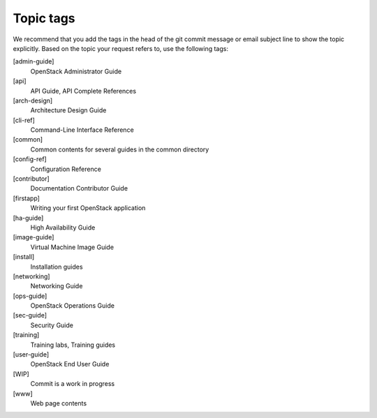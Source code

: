 .. _topic_tags:

==========
Topic tags
==========

We recommend that you add the tags in the head of the git commit
message or email subject line to show the topic explicitly.
Based on the topic your request refers to, use the following tags:

[admin-guide]
  OpenStack Administrator Guide

[api]
  API Guide, API Complete References

[arch-design]
  Architecture Design Guide

[cli-ref]
  Command-Line Interface Reference

[common]
  Common contents for several guides in the common directory

[config-ref]
  Configuration Reference

[contributor]
  Documentation Contributor Guide

[firstapp]
  Writing your first OpenStack application

[ha-guide]
  High Availability Guide

[image-guide]
  Virtual Machine Image Guide

[install]
  Installation guides

[networking]
  Networking Guide

[ops-guide]
  OpenStack Operations Guide

[sec-guide]
  Security Guide

[training]
  Training labs, Training guides

[user-guide]
  OpenStack End User Guide

[WIP]
  Commit is a work in progress

[www]
  Web page contents
